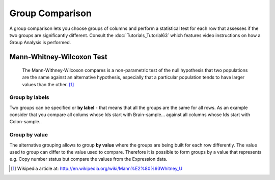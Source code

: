 ================================================================
Group Comparison
================================================================


A group comparison lets you choose groups of columns and perform a statistical test for each row that assesses
if the two groups are significantly different. Consult the :doc:`Tutorials_Tutorial63` which features
video instructions on how a Group Analysis is performed.


Mann-Whitney-Wilcoxon Test
------------------------------
  The Mann-Withney-Wilcoxon compares  is a non-parametric test of the null hypothesis that two populations are the same
  against an alternative hypothesis, especially that a particular population tends to have larger values than the other. [1]_

Group by labels
...............................
Two groups can be specified or **by label** - that means that all the groups are the same for all rows. As an example
consider that you compare all colums whose Ids start with Brain-sample... against all columns whose Ids start with
Colon-sample..

Group by value
...............................

The alternative grouping allows to group **by value** where the groups are being built for each row differently.
The value used to group can differ to the value used to compare. Therefore it is possible to form groups by a value
that represents e.g. Copy number status but compare the values from the Expression data.


.. [1] Wikipedia article at: http://en.wikipedia.org/wiki/Mann%E2%80%93Whitney_U
